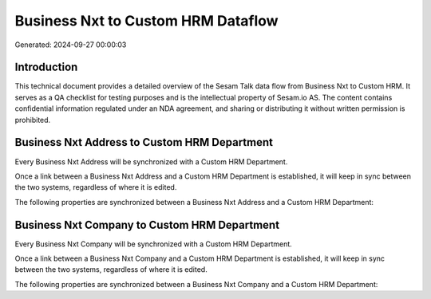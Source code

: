 ===================================
Business Nxt to Custom HRM Dataflow
===================================

Generated: 2024-09-27 00:00:03

Introduction
------------

This technical document provides a detailed overview of the Sesam Talk data flow from Business Nxt to Custom HRM. It serves as a QA checklist for testing purposes and is the intellectual property of Sesam.io AS. The content contains confidential information regulated under an NDA agreement, and sharing or distributing it without written permission is prohibited.

Business Nxt Address to Custom HRM Department
---------------------------------------------
Every Business Nxt Address will be synchronized with a Custom HRM Department.

Once a link between a Business Nxt Address and a Custom HRM Department is established, it will keep in sync between the two systems, regardless of where it is edited.

The following properties are synchronized between a Business Nxt Address and a Custom HRM Department:

.. list-table::
   :header-rows: 1

   * - Business Nxt Address Property
     - Custom HRM Department Property
     - Custom HRM Data Type


Business Nxt Company to Custom HRM Department
---------------------------------------------
Every Business Nxt Company will be synchronized with a Custom HRM Department.

Once a link between a Business Nxt Company and a Custom HRM Department is established, it will keep in sync between the two systems, regardless of where it is edited.

The following properties are synchronized between a Business Nxt Company and a Custom HRM Department:

.. list-table::
   :header-rows: 1

   * - Business Nxt Company Property
     - Custom HRM Department Property
     - Custom HRM Data Type

